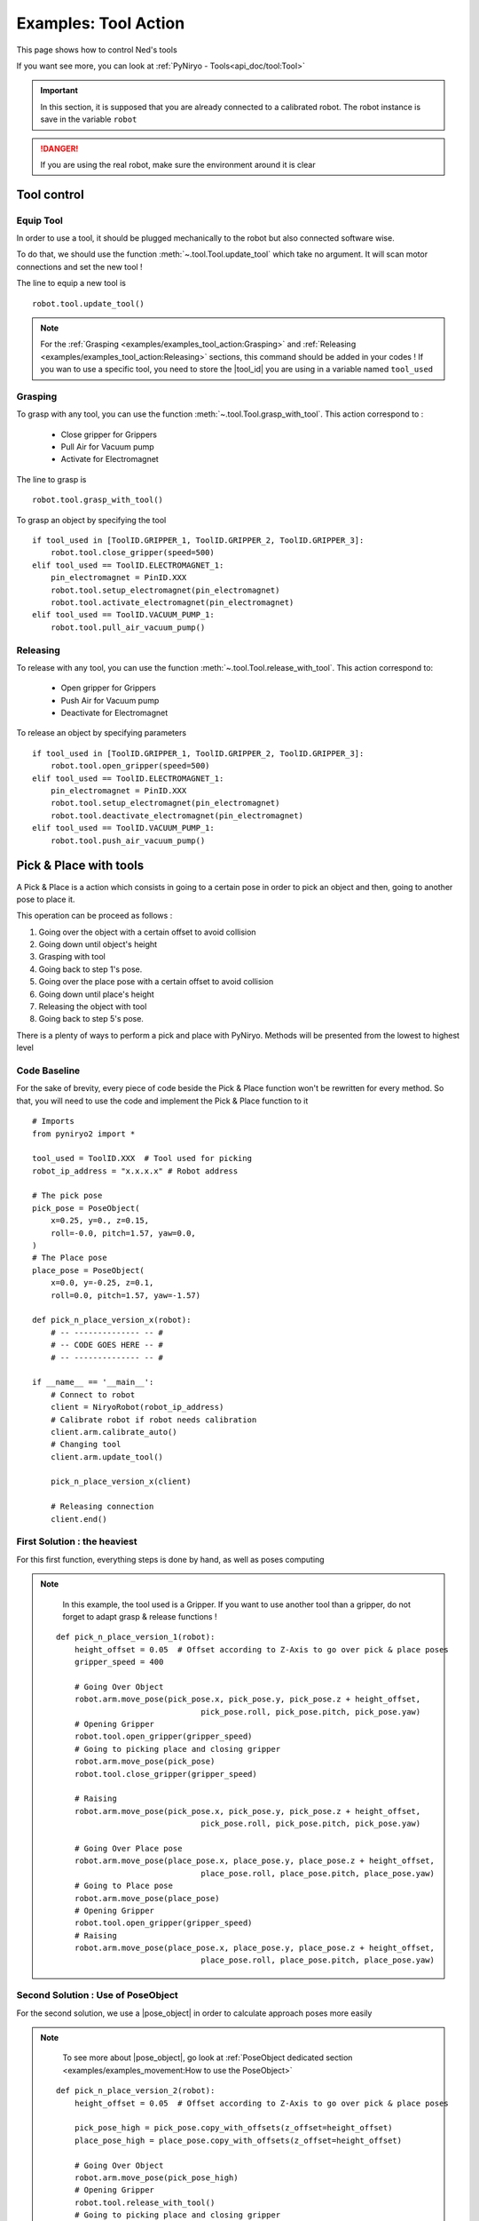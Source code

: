 Examples: Tool Action
========================

This page shows how to control Ned's tools

If you want see more, you can look at :ref:`PyNiryo - Tools<api_doc/tool:Tool>`

.. important::
    In this section, it is supposed that you are already connected to a calibrated robot.
    The robot instance is save in the variable ``robot``

.. danger::
    If you are using the real robot, make sure the environment around it is clear

Tool control
-------------------

Equip Tool
^^^^^^^^^^^^

In order to use a tool, it should be plugged mechanically to the robot but also
connected software wise.

To do that, we should use the function
:meth:`~.tool.Tool.update_tool`
which take no argument. It will scan motor connections and set the new tool !

The line to equip a new tool is ::

    robot.tool.update_tool()

.. note::
    For the :ref:`Grasping <examples/examples_tool_action:Grasping>` and :ref:`Releasing <examples/examples_tool_action:Releasing>` sections,
    this command should be added in your codes ! If you wan to use a specific
    tool, you need to store the |tool_id| you are using in a variable named ``tool_used``


Grasping
^^^^^^^^^^^^^^^^^

To grasp with any tool, you can use the function
:meth:`~.tool.Tool.grasp_with_tool`. This action correspond to :

 - Close gripper for Grippers
 - Pull Air for Vacuum pump
 - Activate for Electromagnet

The line to grasp is ::

    robot.tool.grasp_with_tool()

To grasp an object by specifying the tool ::

    if tool_used in [ToolID.GRIPPER_1, ToolID.GRIPPER_2, ToolID.GRIPPER_3]:
        robot.tool.close_gripper(speed=500)
    elif tool_used == ToolID.ELECTROMAGNET_1:
        pin_electromagnet = PinID.XXX
        robot.tool.setup_electromagnet(pin_electromagnet)
        robot.tool.activate_electromagnet(pin_electromagnet)
    elif tool_used == ToolID.VACUUM_PUMP_1:
        robot.tool.pull_air_vacuum_pump()


Releasing
^^^^^^^^^^^^^^^^^^

To release with any tool, you can use the function
:meth:`~.tool.Tool.release_with_tool`. This action correspond to:

  - Open gripper for Grippers
  - Push Air for Vacuum pump
  - Deactivate for Electromagnet

To release an object by specifying parameters ::

    if tool_used in [ToolID.GRIPPER_1, ToolID.GRIPPER_2, ToolID.GRIPPER_3]:
        robot.tool.open_gripper(speed=500)
    elif tool_used == ToolID.ELECTROMAGNET_1:
        pin_electromagnet = PinID.XXX
        robot.tool.setup_electromagnet(pin_electromagnet)
        robot.tool.deactivate_electromagnet(pin_electromagnet)
    elif tool_used == ToolID.VACUUM_PUMP_1:
        robot.tool.push_air_vacuum_pump()


Pick & Place with tools
-----------------------------------

A Pick & Place is a action which consists in going to a certain pose
in order to pick an object and then, going to another pose to place it.

This operation can be proceed as follows :

#. Going over the object with a certain offset to avoid collision
#. Going down until object's height
#. Grasping with tool
#. Going back to step 1's pose.
#. Going over the place pose with a certain offset to avoid collision
#. Going down until place's height
#. Releasing the object with tool
#. Going back to step 5's pose.


There is a plenty of ways to perform a pick and place with PyNiryo. Methods will
be presented from the lowest to highest level

Code Baseline
^^^^^^^^^^^^^^^^^^

For the sake of brevity, every piece of code beside the Pick & Place
function won't be rewritten for every method. So that, you
will need to use the code and implement the Pick & Place function to it  ::

    # Imports
    from pyniryo2 import *
    
    tool_used = ToolID.XXX  # Tool used for picking
    robot_ip_address = "x.x.x.x" # Robot address
    
    # The pick pose
    pick_pose = PoseObject(
        x=0.25, y=0., z=0.15,
        roll=-0.0, pitch=1.57, yaw=0.0,
    )
    # The Place pose
    place_pose = PoseObject(
        x=0.0, y=-0.25, z=0.1,
        roll=0.0, pitch=1.57, yaw=-1.57)
    
    def pick_n_place_version_x(robot):
        # -- -------------- -- #
        # -- CODE GOES HERE -- #
        # -- -------------- -- #

    if __name__ == '__main__':
        # Connect to robot
        client = NiryoRobot(robot_ip_address)
        # Calibrate robot if robot needs calibration
        client.arm.calibrate_auto()
        # Changing tool
        client.arm.update_tool()
    
        pick_n_place_version_x(client)
    
        # Releasing connection
        client.end()

First Solution : the heaviest
^^^^^^^^^^^^^^^^^^^^^^^^^^^^^^^^^^^^^^^^
For this first function, everything steps is done by hand, as well as
poses computing

.. note::
    In this example, the tool used is a Gripper. If you want to use another
    tool than a gripper, do not forget to adapt grasp & release functions !

 ::

    def pick_n_place_version_1(robot):
        height_offset = 0.05  # Offset according to Z-Axis to go over pick & place poses
        gripper_speed = 400
    
        # Going Over Object
        robot.arm.move_pose(pick_pose.x, pick_pose.y, pick_pose.z + height_offset,
                                   pick_pose.roll, pick_pose.pitch, pick_pose.yaw)
        # Opening Gripper
        robot.tool.open_gripper(gripper_speed)
        # Going to picking place and closing gripper
        robot.arm.move_pose(pick_pose)
        robot.tool.close_gripper(gripper_speed)
    
        # Raising
        robot.arm.move_pose(pick_pose.x, pick_pose.y, pick_pose.z + height_offset,
                                   pick_pose.roll, pick_pose.pitch, pick_pose.yaw)
    
        # Going Over Place pose
        robot.arm.move_pose(place_pose.x, place_pose.y, place_pose.z + height_offset,
                                   place_pose.roll, place_pose.pitch, place_pose.yaw)
        # Going to Place pose
        robot.arm.move_pose(place_pose)
        # Opening Gripper
        robot.tool.open_gripper(gripper_speed)
        # Raising
        robot.arm.move_pose(place_pose.x, place_pose.y, place_pose.z + height_offset,
                                   place_pose.roll, place_pose.pitch, place_pose.yaw)

Second Solution : Use of PoseObject
^^^^^^^^^^^^^^^^^^^^^^^^^^^^^^^^^^^^^^^^^^^^^^^^^
For the second solution, we use a  |pose_object| in
order to calculate approach poses more easily

.. note::
    To see more about |pose_object|, go look at
    :ref:`PoseObject dedicated section <examples/examples_movement:How to use the PoseObject>`

 ::

    def pick_n_place_version_2(robot):
        height_offset = 0.05  # Offset according to Z-Axis to go over pick & place poses

        pick_pose_high = pick_pose.copy_with_offsets(z_offset=height_offset)
        place_pose_high = place_pose.copy_with_offsets(z_offset=height_offset)
    
        # Going Over Object
        robot.arm.move_pose(pick_pose_high)
        # Opening Gripper
        robot.tool.release_with_tool()
        # Going to picking place and closing gripper
        robot.arm.move_pose(pick_pose)
        robot.tool.grasp_with_tool()
        # Raising
        robot.arm.move_pose(pick_pose_high)
    
        # Going Over Place pose
        robot.arm.move_pose(place_pose_high)
        # Going to Place pose
        robot.arm.move_pose(place_pose)
        # Opening Gripper
        robot.tool.release_with_tool(gripper_speed)
        # Raising
        robot.arm.move_pose(place_pose_high)

Third Solution : Pick from pose & Place from pose functions
^^^^^^^^^^^^^^^^^^^^^^^^^^^^^^^^^^^^^^^^^^^^^^^^^^^^^^^^^^^^^^^^^^^^^^^^^^^
For those who already look at the API Documentation, you may have see
pick & place dedicated functions !

In this example, we use
:meth:`~.pick_place.PickPlace.pick_from_pose` and
:meth:`~.pick_place.PickPlace.place_from_pose` in order
to split our function in only 2 commands ! ::

    def pick_n_place_version_3(robot):
        # Pick
        robot.pick_place.pick_from_pose(pick_pose)
        # Place
        robot.pick_place.place_from_pose(place_pose)

Fourth Solution : All in one
^^^^^^^^^^^^^^^^^^^^^^^^^^^^^^^^^^^^^^^^^^^
The example exposed in the previous section could be useful if you want
to do an action between the pick & the place phases.

For those who want to do everything in one command, you can use
the :meth:`~.pick_place.PickPlace.pick_and_place` function ! ::

    def pick_n_place_version_4(robot):
        # Pick & Place
        robot.pick_place.pick_and_place(pick_pose, place_pose, dist_smoothing=0.01)


.. |tool_id| replace:: :class:`~.tool.enums.ToolID`
.. |pose_object| replace:: :class:`~.objects.PoseObject`
